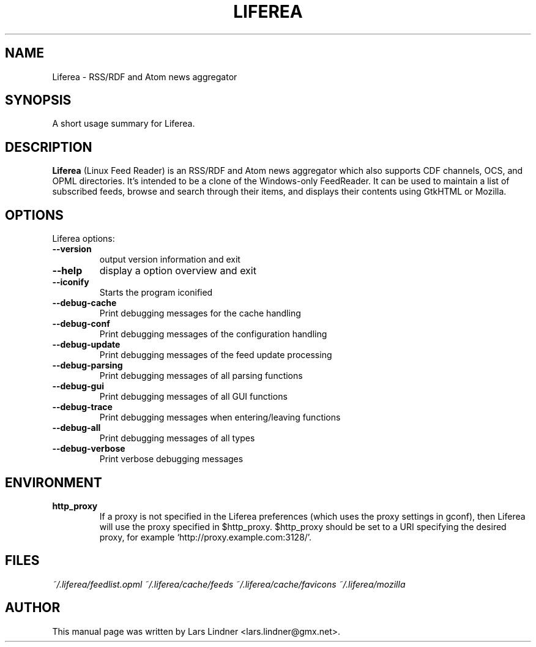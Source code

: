 .TH LIFEREA 1 "June 11, 2004" 
.SH NAME
Liferea \- RSS/RDF and Atom news aggregator
.SH SYNOPSIS
A short usage summary for Liferea.
.SH DESCRIPTION
\fBLiferea\fP (Linux Feed Reader) is an RSS/RDF and Atom news aggregator which also supports CDF channels, OCS, and OPML directories.
It's intended to be a clone of the Windows-only FeedReader.
It can be used to maintain a list of subscribed feeds, browse and search through their items, and displays their contents using GtkHTML or Mozilla.
.SH OPTIONS
Liferea options:
.TP
.B \-\-version
output version information and exit
.TP
.B \-\-help
display a option overview and exit
.TP
.B \-\-iconify
Starts the program iconified
.TP
.B \-\-debug\-cache
Print debugging messages for the cache handling
.TP
.B \-\-debug\-conf
Print debugging messages of the configuration handling
.TP
.B \-\-debug\-update
Print debugging messages of the feed update processing
.TP
.B \-\-debug\-parsing
Print debugging messages of all parsing functions
.TP
.B \-\-debug\-gui
Print debugging messages of all GUI functions
.TP
.B \-\-debug\-trace
Print debugging messages when entering/leaving functions
.TP
.B \-\-debug\-all
Print debugging messages of all types
.TP
.B \-\-debug\-verbose
Print verbose debugging messages
.SH ENVIRONMENT
.TP
.B http_proxy
If a proxy is not specified in the Liferea preferences (which uses the proxy
settings in gconf), then Liferea will use the proxy specified in $http_proxy.
$http_proxy should be set to a URI specifying the desired proxy, for example
.RB \(oqhttp://proxy.example.com:3128/\(cq.

.SH FILES
.I ~/.liferea/feedlist.opml
.I ~/.liferea/cache/feeds
.I ~/.liferea/cache/favicons
.I ~/.liferea/mozilla
.SH AUTHOR
This manual page was written by Lars Lindner <lars.lindner@gmx.net>.
